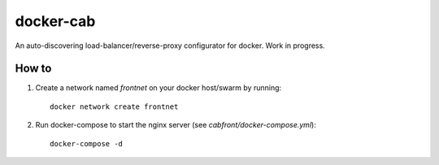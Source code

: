 docker-cab
==========

An auto-discovering load-balancer/reverse-proxy configurator for docker. Work
in progress.


How to
------

1. Create a network named `frontnet` on your docker host/swarm by running::

    docker network create frontnet

2. Run docker-compose to start the nginx server (see
   `cabfront/docker-compose.yml`)::

    docker-compose -d

